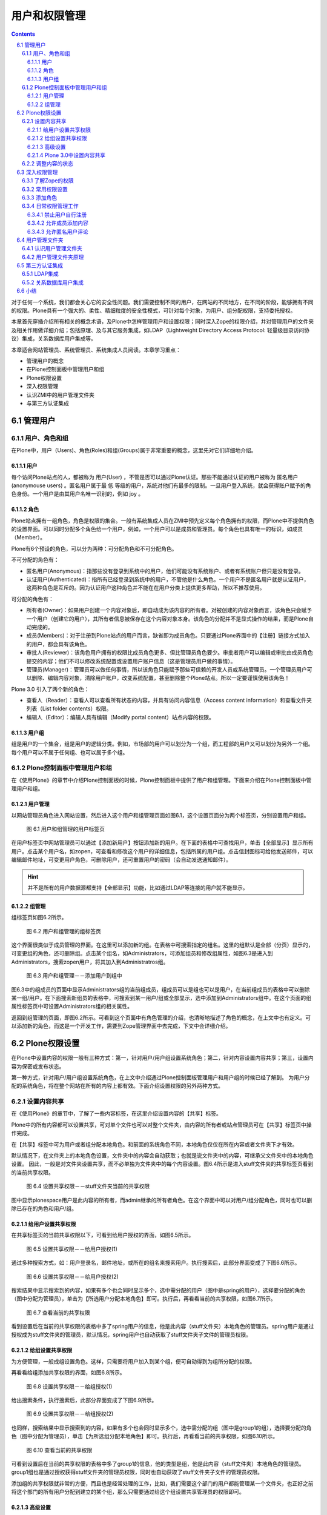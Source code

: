 =================
用户和权限管理
=================

.. Contents::
.. sectnum::
   :prefix: 6.

对于任何一个系统，我们都会关心它的安全性问题。我们需要控制不同的用户，在网站的不同地方，在不同的阶段，能够拥有不同的权限。Plone具有一个强大的、柔性、精细粒度的安全性模式，可针对每个对象，为用户、组分配权限，支持委托授权。

本章首先穿插介绍所有相关的概念术语，及Plone中怎样管理用户和设置权限；同时深入Zope的权限介绍，并对管理用户的文件夹及相关作用做详细介绍；包括原理、及与其它服务集成，如LDAP（Lightweight Directory Access Protocol: 轻量级目录访问协议）集成，关系数据库用户集成等。

本章适合网站管理员、系统管理员、系统集成人员阅读。本章学习重点：

- 管理用户的概念
- 在Plone控制面板中管理用户和组
- Plone权限设置
- 深入权限管理
- 认识ZMI中的用户管理文件夹
- 与第三方认证集成
  
管理用户
===================

用户、角色和组
----------------------
在Plone中，用户（Users)、角色(Roles)和组(Groups)属于非常重要的概念，这里先对它们详细地介绍。

用户
.............
每个访问Plone站点的人，都被称为 用户(User) ，不管是否可以通过Plone认证。那些不能通过认证的用户被称为 匿名用户(anonymouse users) 。匿名用户属于最 低 等级的用户，系统对他们有最多的限制。一旦用户登入系统，就会获得账户赋予的角色身份。一个用户是由其用户名唯一识别的，例如 joy 。

角色
........
Plone站点拥有一组角色，角色是权限的集合。一般有系统集成人员在ZMI中预先定义每个角色拥有的权限，而Plone中不提供角色的设置界面。可以同时分配多个角色给一个用户，例如，一个用户可以是成员和管理员。每个角色也具有唯一的标识，如成员（Member）。

Plone有6个预设的角色，可以分为两种：可分配角色和不可分配角色。

不可分配的角色有：

- 匿名用户(Anonymous)：指那些没有登录到系统中的用户，他们可能没有系统账户、或者有系统账户但只是没有登录。

- 认证用户(Authenticated)：指所有已经登录到系统中的用户，不管他是什么角色。一个用户不是匿名用户就是认证用户，这两种角色是互斥的。因为认证用户这种角色并不能在在用户分类上提供更多帮助，所以不推荐使用。

可分配的角色有：

- 所有者(Owner)：如果用户创建一个内容对象后，即自动成为该内容的所有者。对被创建的内容对象而言，该角色只会赋予一个用户（创建它的用户），其所有者信息被保存在这个内容对象本身。该角色的分配并不是显式操作的结果，而是Plone自动完成的。

- 成员(Members)：对于注册到Plone站点的用户而言，缺省即为成员角色。只要通过Plone界面中的【注册】链接方式加入的用户，都会具有该角色。

- 审批人(Reviewer)：该角色用户拥有的权限比成员角色更多、但比管理员角色要少。审批者用户可以编辑或审批由成员角色提交的内容；他们不可以修改系统配置或设置用户账户信息（这是管理员用户做的事情）。

- 管理员(Manager)：管理员可以做任何事情，所以该角色只能赋予那些可信赖的开发人员或系统管理员。一个管理员用户可以删除、编辑内容对象，清除用户账户，改变系统配置，甚至删除整个Plone站点。所以一定要谨慎使用该角色！
   
Plone 3.0 引入了两个新的角色：

- 查看人（Reader）：查看人可以查看所有状态的内容，并具有访问内容信息（Access content information）和查看文件夹列表（List folder contents）权限。

- 编辑人（Editor）：编辑人具有编辑（Modify portal content）站点内容的权限。

用户组
.........
组是用户的一个集合，组是用户的逻辑分类。例如，市场部的用户可以划分为一个组，而工程部的用户又可以划分为另外一个组。每个用户可以不属于任何组、也可以属于多个组。

Plone控制面板中管理用户和组
-------------------------------
在《使用Plone》的章节中介绍Plone控制面板的时候，Plone控制面板中提供了用户和组管理。下面来介绍在Plone控制面板中管理用户和组。

用户管理
..............
以网站管理员角色进入网站设置，然后进入这个用户和组管理页面如图6.1，这个设置页面分为两个标签页，分别设置用户和组。

.. figure:: img/security/prefs_users_overview.jpg
   :alt: 用户和组管理

   图 6.1 用户和组管理的用户标签页

在用户标签页中网站管理员可以通过【添加新用户】按钮添加新的用户。在下面的表格中可查找用户，单击【全部显示】显示所有用户。点击某个用户名，如zopen，可查看和修改这个用户的详细信息，包括所属的用户组。点击信封图标可给他发送邮件，可以编辑邮件地址，可变更用户角色，可删除用户，还可重置用户的密码（会自动发送通知邮件）。

.. hint:: 
   并不是所有的用户数据源都支持【全部显示】功能，比如通过LDAP等连接的用户就不能显示。


组管理
...........
组标签页如图6.2所示。

.. figure:: img/security/prefs_groups_overview.png
   :alt: 用户和组管理

   图 6.2 用户和组管理的组标签页

这个界面很类似于成员管理的界面。在这里可以添加新的组。在表格中可搜索指定的组名。这里的组默认是全部（分页）显示的，可变更组的角色，还可删除组。点击某个组名，如Administrators，可添加组员和修改组属性，如图6.3是进入到Administrators，搜索zopen用户，将其加入到Administratros组。

.. figure:: img/security/prefs_group_members.png
   :alt: 用户和组管理

   图 6.3 用户和组管理－－添加用户到组中


图6.3中的组成员的页面中显示Administrators组的当前组成员，组成员可以是组也可以是用户，在当前组成员的表格中可以删除某一组/用户。在下面搜索新组员的表格中，可搜索到某一用户/组或全部显示，选中添加到Administrators组中。在这个页面的组属性标签页中可设置Administrators组的相关属性。

返回到组管理的页面，即图6.2所示。可看到这个页面中有角色管理的介绍，也清晰地描述了角色的概念，在上文中也有定义。可以添加新的角色，而这是一个开发工作，需要到Zope管理界面中去完成，下文中会详细介绍。

Plone权限设置
================
在Plone中设置内容的权限一般有三种方式：第一，针对用户/用户组设置系统角色；第二，针对内容设置内容共享；第三，设置内容为保密或发布状态。

第一种方式，针对用户/用户组设置系统角色，在上文中介绍通过Plone控制面板管理用户和用户组的时候已经了解到。
为用户分配的系统角色，将在整个网站在所有的内容上都有效。下面介绍设置权限的另外两种方式。

设置内容共享
----------------
在《使用Plone》的章节中，了解了一些内容标签，在这里介绍设置内容的【共享】标签。

Plone中的所有内容都可以设置共享，可对单个文件也可以对整个文件夹，由内容的所有者或站点管理员可在【共享】标签页中操作完成。

在【共享】标签中可为用户或者组分配本地角色。和前面的系统角色不同，本地角色仅仅在所在内容或者文件夹下才有效。

默认情况下，在文件夹上的本地角色设置，文件夹中的内容会自动获取；也就是说文件夹中的内容，可继承父文件夹中的本地角色设置。
因此，一般是对文件夹设置共享，而不必单独为文件夹中的每个内容设置。图6.4所示是进入stuff文件夹的共享标签页看到的当前共享权限。

.. figure:: img/security/folder_localrole.png
   :alt: 设置共享权限

   图 6.4 设置共享权限－－stuff文件夹当前的共享权限

图中显示plonespace用户是此内容的所有者，而admin继承的所有者角色。在这个界面中可以对用户/组分配角色，同时也可以删除已存在的角色和用户/组。

给用户设置共享权限
.....................
在共享标签页的当前共享权限以下，可看到给用户授权的界面，如图6.5所示。

.. figure:: img/security/folder_localrole_user.png
   :alt: 设置共享权限

   图 6.5 设置共享权限－－给用户授权(1)

通过多种搜索方式，如：用户登录名，邮件地址，或所在的组名来搜索用户。执行搜索后，此部分界面变成了下图6.6所示。

.. figure:: img/security/folder_localrole_adduser.png
   :alt: 设置共享权限

   图 6.6 设置共享权限－－给用户授权(2)

搜索结果中显示搜索到的内容，如果有多个也会同时显示多个，选中需分配的用户（图中是spring的用户），选择要分配的角色（图中分配为管理员），单击为【所选用户分配本地角色】即可。执行后，再看看当前的共享权限，如图6.7所示。

.. figure:: img/security/folder_localrole1.png
   :alt: 设置共享权限

   图 6.7 查看当前的共享权限

看到设置后在当前的共享权限的表格中多了spring用户的信息，他是此内容（stuff文件夹）本地角色的管理员。spring用户是通过授权成为stuff文件夹的管理员，默认情况，spring用户也自动获取了stuff文件夹子文件的管理员权限。

给组设置共享权限
...................
为方便管理，一般成组设置角色。这样，只需要将用户加入到某个组，便可自动得到为组所分配的权限。

再看看给组添加共享权限的界面，如图6.8所示。

.. figure:: img/security/folder_localrole_group.png
   :alt: 设置共享权限

   图 6.8 设置共享权限－－给组授权(1)

给出搜索条件，执行搜索后，此部分界面变成了下图6.9所示。

.. figure:: img/security/folder_localrole_addgroup.png
   :alt: 设置共享权限

   图 6.9 设置共享权限－－给组授权(2)

也同样，搜索结果中显示搜索到的内容，如果有多个也会同时显示多个，选中需分配的组（图中是group1的组），选择要分配的角色（图中分配为管理员），单击【为所选组分配本地角色】即可。执行后，再看看当前的共享权限，如图6.10所示。

.. figure:: img/security/folder_localrole2.png
   :alt: 设置共享权限

   图 6.10 查看当前的共享权限

可看到设置后在当前的共享权限的表格中多了group1的信息，他的类型是组，他是此内容（stuff文件夹）本地角色的管理员。group1组也是通过授权获得stuff文件夹的管理员权限，同时也自动获取了stuff文件夹子文件的管理员权限。

添加组的共享权限就非常的方便，而且也是经常处理的工作，比如，我们需要这个部门的用户都能管理某一个文件夹，也正好之前将这个部门的所有用户分配到建立的某个组，那么只需要通过给这个组设置共享管理员的权限即可。

高级设置
.............
前面了解到某一内容都有可能有从上一级目录继承的角色。那么是否可以去除这个继承关系呢？是可以的。现在以文件夹中的某一内容为例，这样更能清楚地看到从上一级继承的角色。进入stuff文件夹的document页面的的共享标签页的底部，可看到如图6.11所示。

.. figure:: img/security/folder_localrole_more.png
   :alt: 设置共享权限

   图 6.11 设置共享权限－－高级设置

如果是站点管理员所看到的就还有更改所有者的的部分。做为此内容的所有者看到此页面是没有更改所有者的部分。

去掉【从上层文件夹继承角色】的选项（默认是选择的），单击【应用设置项】后，可以看到此内容的当前共享权限，如图6.12中。

.. figure:: img/security/folder_localrole3.png
   :alt: 设置共享权限

   图 6.12 查看当前的共享权限

图中可看到从上一级目录，即stuff文件夹继承角色的用户/组都变成灰色了。他们已经不是document页面的某些角色，也不再拥有document页面的相关权限。

站点管理员用户可以更改内容的属主，每个内容有唯一的所有者，管理员可在更改所有者的部分按提示操作。这个设置不常用到，设置也比较简单，这里就不多介绍了。

Plone 3.0中设置内容共享
.........................
上文中介绍的设置内容共享，设置过程还较复杂，较繁琐。一个设置内容共享的页面分成几个区域，导致共享的标签页很长，上文介绍的时候也不得不分成几个板块来分别介绍。下图6.13是Plone 3.0中设置内容共享的页面截图，Plone 3.0大大简化了权限的设置步骤。

.. figure:: img/security/plone30_share.png
   :alt: plone30_share

   图 6.13 Plone 3.0中设置内容共享

Plone 3.0设置内容共享的页面只用了一个搜索用户/组板块来设置本地角色，但同时多了编辑人，查看人的角色（上文中已介绍）。   

调整内容的状态
-----------------------
调整文件夹的状态，比如保密、公开草案、发布等，这样可以设置文件夹下内容的保密级别。比如将文件夹设置为保密后，文件夹及文件夹下内容对除所有者和管理员的角色外所有的用户就没有显示的权限。当然直接对普通内容（文件，页面，图片等）也可单独设置内容状态。

.. figure:: img/security/content_status.png
   :alt: 内容状态

   图 6.14 调整内容的状态

可查看《管理工作流》章节中的工作流权限明细表，据不同的要求调整内容状态，这个比较简单，在《使用Plone》的章节中也有部分介绍，这里就不过多介绍了。

深入权限管理
===================
Plone提供了一个用户友好的权限设置界面，已经可以实现日常管理的权限设置。但您可能需要更多，更深入地了解Plone的权限，比如想了解是什么控制内容可查看，可编辑等，这需要您了解Zope的权限。Zope的权限非常细，也较为复杂，所以可进行更加精细的权限调整。实际当中，也并不需要了解这些细而复杂的权限，下面会介绍常用的权限设置。同时会介绍在Zope管理界面中如何添加新的角色，以及一些日常管理工作。

了解Zope的权限
---------------
在《深入Plone设置与管理》章节中介绍ZMI，当时了解了ZMI中每个对象都有一个Security标签页，即对象安全标签页。图 6.15所示是站点ZMI根目录的Security标签页的截图片断。

.. figure:: img/security/security.png
   :alt: security

   图 6.15 对象的安全标签页

图中看到这个页面的表单左侧列出的权限项(Permission)很多很多，这些是站点获得Zope的，以及Plone的，还有Plone的一些插件产品几乎所有的权限项。这些是几乎接近底层的东西，没有必要一个个去了解它们。在表单的右侧列出的是针对每一个权限项各个角色(Roles)是否拥有这个权限项的权限，这些角色正是上文中罗列的Plone站点中预设的6种角色(Anonymous, Authenticated, Manager, Owener, Reviewer)。

在每一个权限项的左侧，都有一个选择设定获取(Acquire permission settings?)的选择框，表示自动从对象上一级目录获取权限设置。
因为这个获取的存在，一般情况下，只需要在网站根文件夹下设置权限即可，下面的各级子文件夹中的内容都可自动获取根文件夹中的设置。
这样大大简化的网站的权限设置。

常用权限设置
-------------------
前面看到了ZMI中的Security标签页中的权限项太多，一般不推荐到这里来设置权限，这里介绍几个常用的权限。

.. csv-table:: 【表 6.1】 Plone的常用权限
   :header: "权限", "权限说明"   

   "View", "查看具体内容的权限"
   "Add portal content", "添加内容的权限"
   "List folder contents", "列举文件夹内容清单的权限"
   "Delete objects", "删除内容的权限"
   "Modify portal content", "编辑内容的权限"
   "Add portal member", "注册到网站的权限"
   "Reply to item", "评注的权限"

添加角色
-------------
在上文中介绍用户与组管理时提到可以添加角色，就是在Security标签页的最下方，如图6.16。

.. figure:: img/security/add_roles.png
   :alt: add_roles

   图 6.16 添加角色

图6.16中是站点根目录的Security标签页下方的添加角色，所以你看到在这里可以删除成员和审批人的角色。在这里可以添加角色和删除角色。

添加角色属于系统集成人员才会执行的操作，添加角色后往往还要为该角色关联相关的权限。比如可定义一个贡献人角色，然后在Security标签中，和这个将Add portal content的权限项和这个角色关联。这样，便可以在Plone共享标签中，通过为文件夹中的用户或组分配这个新的贡献人角色，来授予添加内容的权限。

日常权限管理工作
-------------------
说到Plone中的权限管理，不可能不提及到工作流。在上文中的Plone权限设置中，提到三种方式设置内容的权限，有一种就是调整内容状态，这其实是工作流所控制的。调整状态，可以批量的调整角色的权限。比如内容一旦发布，原始作者便不能再修改了。所以在Plone权限管理中是和工作流密切相关的，关于工作流具体会在下一章《定制工作流》中详细介绍。

Plone中的某些权限项，比如，内容的查看，编辑等权限，是由工作流所控制的。其他的权限设置，比如添加内容的权限项，用户注册的权限项，用户评注的权限项等，可以单独设置。

下面是日常权限管理工作中几个常用到的例子，通过例子的操作更深入地了解和掌握复杂一点的权限管理工作。

禁止用户自行注册
......................
禁止用户自行注册也是很多案例需要去设置的，比如，建立企业的内部站点，建立私人站点，就常有这样的需求。下面是设置禁止用户自行注册的实例。

【例 6.1】 设置禁止用户自行注册

#. 进入站点ZMI根目录的Security标签
#. 找到Add portal member权限项，取消选择Acquire（获取）复选框，并选择允许Manager和Owner角色的复选框
#. 单击Save按钮，保存更改

这样就设置了站点禁止用户自行注册的功能，当您用匿名用户查看站点时，注册的链接已经没有了，匿名用户不能注册站点成员了，如图6.17所示。当然，管理员可以在Plone控制面板中添加站点成员，这也正是我们需要达到的目的。 

.. figure:: img/security/no_join.png

  图 6.17 设置禁止用户自行注册


允许成员添加内容
...................
很多站点会有这样一个需要，它们开放某一个目录，在这里站点成员都可以添加内容（或某一类型内容）。下面是设置某一文件夹下允许成员添加内容的实例。

【例 6.2】 设置某一文件夹下允许成员添加内容

#. 进入ZMI中的stuff文件夹（这里以stuff文件夹为例）的Security标签页
#. 找到Add portal content权限项，取消选择Acquire，并选择允许 Manager 、Member 和 Owner 角色
#. 找到您想让成员添加的内容类型的权限项，比如，添加文件内容（ATContentTypes: Add File）的权限项，取消选择Acquire，并选择允许 Manager 、Member 和 Owner 角色
#. 单击Save按钮，保存更改

这样，站点成员就可以在stuff文件夹下加您允许添加的文件类型内容。下图 6.18 是成员用户登录到stuff文件夹后有添加文件的权限。

.. figure:: img/security/add_file.png
  
  图 6.18 允许成员添加内容

允许匿名用户评论
....................
默认的Plone站点对用户登录才能对内容发表评论，下面是设置允许匿名用户发表评论的实例。

【例 6.3】 设置允许匿名用户评论

#. 进入ZMI的根目录的 Security 标签页
#. 找到Reply to item权限项，取消选择Acquire，并选择允许Anonymous角色
#. 单击Save按钮，保存更改

这样，站点的内容如果开启了评论，匿名用户也可对内容进行评论。如下图是匿名用户可添加评注，默认情况内容开启评论后，图中红圈位置是【登录后发表评论】的按钮。

.. figure:: img/security/add_comment.png

   图 6.19 允许匿名用户评论
   

用户管理文件夹
======================
在Plone控制面板中可以对用户和组的管理，那么Plone站点用户在内部是如何存储、管理、认证的呢？下面就来介绍Plone的用户管理文件夹。

有的Plone网站需要与其它系统的用户数据集成，他们根本不想把用户放在Plone默认存储的数据库中，比如希望让Plone站点与LDAP集成，与关系数据库用户集成等，Plone的用户管理文件夹可以实现这些。

认识用户管理文件夹
----------------------
进入站点的ZMI中，看到有一个acl_users的对象，如图6.20所示，Plone就是通过这个称之为用户管理文件夹的工具来存储和管理用户账号的。

.. figure:: img/security/acl_users.png
   :alt: acl_users

   图 6.20 用户管理文件夹


用户管理文件夹原理
--------------------
从Plone 2.5开始，Plone开始引入PlonePAS来进行用户管理。 PlonePAS 是一个全插件架构的用户文件夹，拥有大量的插件，能够灵活的设置认证、用户管理、用户属性管理、组管理、角色管理等各个环节，并可轻松扩展，满足个性化的用户管理需要。
使用相关的插件，可实现Plone和第三方的用户数据源的集成，实现多数据员认证，支持用户组的管理，也可在多个Plone站点之间共享数据源。 
PlonePAS底层采用Zope上的一个叫做PluggableAuthService的产品实现。

acl_users中除Plugins，其他对象都是用户管理文件夹都是插件，这些插件按不同类型的插件分类组成在用户管理文件夹，以下是这些插件简单说明。


.. csv-table:: 【表 6.2】  acl_users 工具中的对象
   :header: "对象", "用处" 

   "chooser", "选择对通过浏览器，FTP，WebDAV，及 XML-RPC（XML-RPC 是一套规范及其一系列的实现,允许运行在不同操作系统、不同环境的程序基于internet进行远程过程调用。）访问协议映射"
   "credentials_basic_auth", "设置通过HTTP认证的接口"
   "credentials_cookie_auth", "设置通过cookie认证的接口"
   "local_roles", "设置管理本地角色的接口"
   "mutable_properties", "设置管理存储在ZODB（Plone默认存储的数据库）中的用户属性"
   "portal_role_manager", "站点角色管理"
   "sniffer", "设置管理请求相关的接口"
   "source_groups", "站点组管理，存放在Plone默认数据库中的组"
   "source_users", "站点成员管理，存放在Plone默认数据库中的用户"
   "user_factory", "设置Plone用户工厂接口"

PlonePAS用户文件夹的核心对象是plugins对象，它是所有插件的一个注册表。在acl_users文件夹中，进入plugins对象，这是查看插件的管理器，在插件管理器中，可以查看各种的注册清单。plugins对象的Active标签页对插件清单做了分类。如图6.21（为了更容易理解这部分内容，下面是加了一个ldap_users插件的截图）。

.. figure:: img/security/acl_users_plugins.png
   :alt: acl_users_plugins

   图 6.21 注册插件清单表

正如前面所介绍的，所有的插件是按不同类型的插件分类组成在用户管理文件夹，下表6.3是插件分类说明。

.. csv-table:: 【表 6.3】插件分类说明
   :header: "插件", "说明" 

   "Anonymoususerfactory Plugins", "创建匿名用户插件"
   "Authentication Plugins", "认证插件，依赖提供的用户数据外部认证插件"
   "Challenge Plugins", "考查插件，用户信息认证时向用户发起考查"
   "Challenge_Protocol_Chooser Plugins", "协议选择器考查插件，它指定用户请求各种协议的认证；比如指定FTP，WebDav使用HTTP协议认证。"
   "Reset Credentials Plugins", "清除认证信息插件，响应用户的登出"
   "Update Credentials Plugins", "更新认证信息插件，响应用户更改认证信息"
   "Extraction Plugins", "萃取插件，从请求中提取可靠的认证信息"
   "Group_Enumeration Plugins", "用户组枚举插件，允许通过ID查询组"
   "Group_Introspection Plugins", "组自省插件，提供组和用户的列表"
   "Group_Management Plugins", "用户组管理插件，提供对组进行增、改、删和成员管理"
   "Groups Plugins", "组插件，确定用户属于哪个组"
   "Local_Roles Plugins", "本地角色插件，为本地角色定义了一些策略"
   "Properties Plugins", "属性插件，可产生用户一些信息"
   "Request_Type_Sniffer Plugins", "请求类型嗅探器插件，探测一个引入请求的类型"
   "Role_Assigner Plugins", "角色分配插件，允许PAS分配角色到相关人员"
   "Role_Enumeration Plugins", "角色枚举插件，允许通过ID查询角色"
   "Roles Plugins", "角色插件，确定一个用户拥有的全局角色"
   "Update Plugins", "更新插件，允许用户或应用程序更新用户属性"
   "User_Adder Plugins", "增加用户插件，允许PAS创建用户"
   "User_Enumeration Plugins", "用户枚举插件，允许通过ID查询用户，或搜索相匹配的详细信息"  
   "Userfactory Plugins", "创建用户"
   "User_Introspection Plugins", "用户自省插件，允许PAS提供用户的列表"
   "User_Management Plugins", "用户管理插件，允许PAS增、删、修改用户"
   "Validation Plugins", "确认插件，指定允许用户的属性值"


在这里很方便地看到各个插件的类型，同种功能插件的使用顺序，及可用到的插件等。
比如在上图中，同属于Authentication Plugins的插件有ldap_users和source_users，同属于Challenge Plugins的插件有credentials_cookie_auth和credentials_basic_auth。插件使用顺序在设置上也很重要，比如上图中的Authentication Plugins（认证插件），用户认证先使用ldap_users数据源，如果在这个数据源中没找到再到下一个source_users数据源中找。同样，你可以设置改变顺序，进入Authentication Plugins，如图6.22所示。

.. figure:: img/security/plugins_change.png
   :alt: plugins_change

   图 6.22 改变同功能的插件使用顺序

在这里可以调整Authentication Plugins的两个插件ldap_users和source_users的使用优先级。如果不需要用到source_users数据源，将source_users从Active Plugins（当前活动的插件）移到Available Plugins（可用到的插件）区。这样就做到了只使用ldap_users数据源了。

在用户数据认证，有时候需要满足这样的要求：某个Plone站点之前使用的是存放在默认Plone数据库中的用户数据源source_users，现在想使用用户数据更全的LDAP数据源认证，并且以后从网站注册的用户都存放在LDAP数据源中，Plone原来的用户数据源source_users只提供用户数据认证。这样实现其实很简单，在source_users的Activate标签页中设置一下接口就行，只允许提供用户认证接口，如图6.23所示。

.. figure:: img/security/source_users.png
   :alt: source_users

   图 6.23 设置source_users数据源中的接口

所以在这里也了解到，要实现多个用户数据源的认证，首先要添加多个用户数据源，如上图6.16中添加了一个ldap_users的数据源，然后要设置认证的顺序，还需设置各个数据源中的认证的接口，根据具体的需求设置实现多个数据源认证。另外，实现数据源认证一般需要设置缓存加速，进入数据源ldap_users的Cache标签页设置缓存。 

第三方认证集成
================

LDAP集成
--------------
首先，确认已经建立好LDAP服务器，或某些使用LDAP协议（Lightweight Directory Access Protocol: 轻量级目录访问协议）的服务器，比如活动目录。下面的例子只介绍如何在Plone中与LDAP服务器集成。

与LDAP服务器集成需要安装以下几个产品扩展包：

- SimpleUserFolder：Zope的扩展包，将用户名和口令存放在Plone默认的数据库中，这个产品没有支持组的功能。

- LDAPUserFolder：Plone的扩展包，这个产品对Zope的用户文件夹重新定义，让Plone用户存储与LDAP服务器集成。如：活动目录、OpenLDAP。

- LDAPMultiPlugins：Plone的扩展包，这个产品提供PAS使用LDAP的插件。

这些都是Zope/Plone的产品，按照传统的安装方式将产品放到Plone实例的Products目录，重启服务即可，在ZMI的acl_users中可以看到可以添加ldap_multi_plugin插件，如图6.24。

.. figure:: img/security/ldap_multi_plugin.png
   :alt: ldap_multi_plugin

   图 6.24 提供集成LDAP的插件

在添加列表中有 ldap_multi_plugin ，现在添加这个插件，出现了配置LDAP的页面，如图6.25所示。

.. figure:: img/security/ldap_users.png
   :alt: ldap_users

   图 6.25 配置LDAP
   
连接LDAP服务器，配置上图表单中的配置项，下表6.4中对配置LDAP的配置项做了具体说明。

.. csv-table:: 【表 6.4】 LDAP配置项说明
   :header: "配置项", "说明"
   
   "LDAP Server[:port]", "连接LDAP服务器"
   "Login Name Attribute", "用户的登录名，使用LDAP中匹配的字段"
   "User ID Attribute", "用于唯一认证用户的字段"
   "RDN Attribtues", "LDAP中的节点标识字段"
   "Users Base DN", "用户对应在LDAP服务器中的DN"
   "Group storage", "组是否存放在LDAP服务器中"
   "Group mapping", "组的映射方式"
   "Group Base DN", "组对应在LDAP服务器中的DN"
   "Manager DN", "管理人员对应在LDAP服务器中的DN"
   "User object classes", "用户的LDAP类型(用于在LDAP服务器中创建用户)"
   "User password encryption", "口令加密的方式"
   "Default User Roles", "登录后在Plone站点中将自动获得一个默认的系统角色"

这些配置项由LDAP服务器的管理员提供，配置好后，单击Apply Changes提交更改，这样就对配置集成LDAP服务器就完成了。配置表单存放在ldap_users 的Content标签页下的acl_users文件夹，可看到LDAP服务器已经连接上，如图6.26所示。

.. figure:: img/security/ldap_connect.png
 
   【图 6.26】连接LDAP服务器

下面需要设置已经配置好LDAP数据源的接口，返回acl_user目录，进入ldap_users，设置它提供的接口。如图6.27所示。

.. figure:: img/security/ldap_functionality.png
   :alt: ldap_functionality

   图 6.27 设置LDAP数据源的接口

根据需求设置好接口后，单击Update按钮完成更改。

还需对认证LDAP数据源设置缓存加速。（关于这一步，LDAPMultiPlugins产品中的README.txt中写得很清楚，安装产品前看README是一个很好的习惯。）返回到acl_users目录，在下拉菜单中添加"RAM Cache Manager"，填入缓存设置的ID（例子中设置为auth_cache）配置缓存项，如图6.28所示。

.. figure:: img/security/auth_cache.png
   :alt: auth_cache

   图 6.28 配置缓存项

按照您的具体需要配置好后，单击Save Changes按钮，保存更改。返回acl_users目录，进入ldap_users的Cache标签页，设置ldap_users数据源的缓存使用的对象，即前面配置的缓存auth_cache。如图6.29所示。

.. figure:: img/security/ldap_users_cache.png
   :alt: ldap_users_cache

   图 6.29 对LDAP数据源使用缓存

设置好后，单击Save Changes按钮，保存更改。

按照需要在acl_users中调整数据源的认证顺序及其它设置，过后测试在站点页面中与关系数据库集成是否没问题，到这里，配置与LDAP服务器集成的工作就完成了。

关系数据库用户集成
--------------------
在第十四章的《访问关系数据库》的章节中详细介绍了Plone与关系数据库如何集成，在了解Plone是如何与关系数据库集成后设置与关系数据库用户集成就很方便了。

首先，在您的关系数据库中建立一个新的用户数据库有数据库，下面的例子用MySQL创建的一个数据库及数据库表。 

:: 

 # 建立user_database数据库
 create database user_database;

 # 在user_database数据库中建立users_table表
 create table user_database.users_table (
   username varchar primary key,
   full_name varchar,
   email varchar,
   password varchar
 ); 

在站点在ZMI根目录下建立一个与关系数据库的连接（查看《访问关系数据库》的章节了解如何建立让Plone站点连接关系数据库）。取连接数据库的接口ID为mysql_users_database，确保能与 MySQL数据库取得连接。

需要安装SQLPASPlugin扩展产品包，这是Plone针对PAS做的SQL的插件包，按照传统方式安装后，在acl_users目录中，右侧的下拉菜单中有会sql_user_manager插件，如下图6.30。

.. figure:: img/security/sql_user_manager.png
   :alt: sql_user_manager

   图 6.30 sql_user_manager 插件

添加sql_user_manager插件项，出现下图的表单，取一个您想给予的Id,在Database Connection中就会有连接MySQL数据库的接口mysql_users_database，这正是前面配置的连接接口（您的站点中如果有多个，在这里可以选择其中的一个）。如图6.31所示。

.. figure:: img/security/mysql_user_manager.png
   :alt: sql_user_manager
 
   图 6.31 添加sql_user_manager插件

填完表单后，单击add user manager按钮保存设置，在acl_users目录中就添加了一个连接关系数据库的数据源插件mysql_user_manager，下面需要对数据源进行配置，进入mysql_user_manager，设置它提供的接口，如图6.32所示。

.. figure:: img/security/mysql_functionality.png
   :alt: mysql_functionality

   图 6.32 设置SQL数据源接口

按照您的要求设置它提供认证、添加用户、列举用户、用户管理等接口，单击Update更改保存设置。进入mysql_user_manager的Properties标签页设置数据源的属性项，如图6.33所示。

.. figure:: img/security/mysql_porperties.png
   :alt: mysql_porperties

   图 6.33 设置SQL数据源的属性项

对应于在数据库中建立的表，依次在属性项中填入与数据库中表及表中字段映射关系，如下对应属性项内容。 ::

 users_table          :     user_talbe
 users_col_username   :     username
 users_col_password   :     password
 col_mapping          :     email/email
                            full_name/fullname 

设置好属性项后，单击Save Changes保存设置，这样就设置好了数据源的属性项了，下面需调整SQL数据源中的调整一些ZSQL方法，进入mysql_user_manager的Contents标签页，在这里面会看到sqlCreateUser，sqlLoadAllUsers, sqlLoadUser, sqlRemoveUser, sqlUpdateUser等默认的ZSQL方法，在这个页面中也可以添加新的ZSQL方法，下面需要对现有的ZSQL方法调整一下，让他们与属性项，与数据库字段对应。以sqlCreateUser为例，如图6.34所示。

.. figure:: img/security/sqlCreateUser.png
   :alt: sqlCreateUser

   图 6.34 调整ZSQL方法与属性项、与数据库字段对应

对sqlCreateUser的Arguments加入其它的字段，如上图6.28中所示，加上下面这些字段。 ::

 username password full_name email

对于sqlCreateUser写的ZSQL方法也需要调整，写ZSQL其实很简单，就是在SQL中加上DTML的语言，如下面的代码。 ::

 INSERT INTO user_table (username, password, full_name, email)
 VALUES (<dtml-sqlvar username type=string>,
        <dtml-sqlvar password type=string>,
        <dtml-sqlvar full_name type=string>,
        <dtml-sqlvar email type=string>
 )
     
这些是实现添加数据的功能，在页面下方操作按钮中的Change and Test 可以对ZSQL方法进行测试。依照这种方式更改其它ZSQL方法，确认每个使用到的ZSQL方法都能测试通过。

按照需要在acl_users中调整数据源的认证顺序及其它设置，过后测试在站点页面中与关系数据库集成是否没问题，到这里让Plone站点与关系数据库用户集成的设置工作就完成了。

小结
==============
用户和权限管理是学习Plone很重要的部分，本章讲述用户管理的相关概念，了解Plone中的用户，用户组，角色等概念，进一步介绍了在Plone中管理用户和组；本章在讲述权限管理中，先介绍常用的Plone权限设置，这是Plone中常用的权限设置工作，进而深入Zope中了解权限管理，以及介绍了几个在ZMI中设置的日常权限管理例子；本章还介绍了用户管理文件夹的使用原理，及讲述了与第三方认证集成，并通过实际操作与LDAP用户数据源集成，和与关系数据库用户集成。
